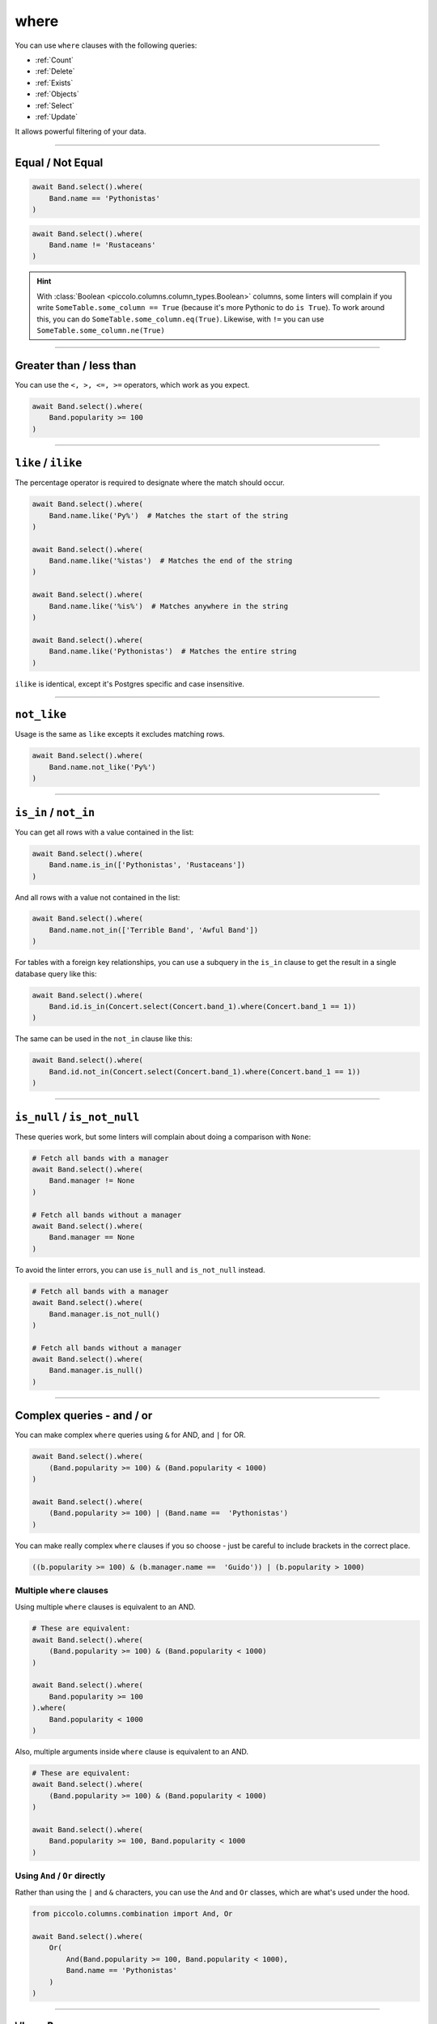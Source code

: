 .. _where:

where
=====

You can use ``where`` clauses with the following queries:

* :ref:`Count`
* :ref:`Delete`
* :ref:`Exists`
* :ref:`Objects`
* :ref:`Select`
* :ref:`Update`

It allows powerful filtering of your data.

-------------------------------------------------------------------------------

Equal / Not Equal
-----------------

.. code-block:: python

    await Band.select().where(
        Band.name == 'Pythonistas'
    )

.. code-block:: python

    await Band.select().where(
        Band.name != 'Rustaceans'
    )

.. hint:: With :class:`Boolean <piccolo.columns.column_types.Boolean>` columns,
   some linters will complain if you write
   ``SomeTable.some_column == True`` (because it's more Pythonic to do
   ``is True``). To work around this, you can do
   ``SomeTable.some_column.eq(True)``. Likewise, with ``!=`` you can use
   ``SomeTable.some_column.ne(True)``

-------------------------------------------------------------------------------

Greater than / less than
------------------------

You can use the ``<, >, <=, >=`` operators, which work as you expect.

.. code-block:: python

    await Band.select().where(
        Band.popularity >= 100
    )

-------------------------------------------------------------------------------

``like`` / ``ilike``
--------------------

The percentage operator is required to designate where the match should occur.

.. code-block:: python

    await Band.select().where(
        Band.name.like('Py%')  # Matches the start of the string
    )

    await Band.select().where(
        Band.name.like('%istas')  # Matches the end of the string
    )

    await Band.select().where(
        Band.name.like('%is%')  # Matches anywhere in the string
    )

    await Band.select().where(
        Band.name.like('Pythonistas')  # Matches the entire string
    )

``ilike`` is identical, except it's Postgres specific and case insensitive.

-------------------------------------------------------------------------------

``not_like``
------------

Usage is the same as ``like`` excepts it excludes matching rows.

.. code-block:: python

    await Band.select().where(
        Band.name.not_like('Py%')
    )

-------------------------------------------------------------------------------

``is_in`` / ``not_in``
----------------------

You can get all rows with a value contained in the list:

.. code-block:: python

    await Band.select().where(
        Band.name.is_in(['Pythonistas', 'Rustaceans'])
    )

And all rows with a value not contained in the list:

.. code-block:: python

    await Band.select().where(
        Band.name.not_in(['Terrible Band', 'Awful Band'])
    )

For tables with a foreign key relationships, you can use a subquery 
in the ``is_in`` clause to get the result in a single database query like this:

.. code-block:: python

    await Band.select().where(
        Band.id.is_in(Concert.select(Concert.band_1).where(Concert.band_1 == 1))
    )

The same can be used in the ``not_in`` clause like this:

.. code-block:: python

    await Band.select().where(
        Band.id.not_in(Concert.select(Concert.band_1).where(Concert.band_1 == 1))
    )

-------------------------------------------------------------------------------

``is_null`` / ``is_not_null``
-----------------------------

These queries work, but some linters will complain about doing a comparison
with ``None``:

.. code-block:: python

    # Fetch all bands with a manager
    await Band.select().where(
        Band.manager != None
    )

    # Fetch all bands without a manager
    await Band.select().where(
        Band.manager == None
    )

To avoid the linter errors, you can use ``is_null`` and ``is_not_null``
instead.

.. code-block:: python

    # Fetch all bands with a manager
    await Band.select().where(
        Band.manager.is_not_null()
    )

    # Fetch all bands without a manager
    await Band.select().where(
        Band.manager.is_null()
    )

-------------------------------------------------------------------------------

Complex queries - and / or
---------------------------

You can make complex ``where`` queries using ``&`` for AND, and ``|`` for OR.

.. code-block:: python

    await Band.select().where(
        (Band.popularity >= 100) & (Band.popularity < 1000)
    )

    await Band.select().where(
        (Band.popularity >= 100) | (Band.name ==  'Pythonistas')
    )

You can make really complex ``where`` clauses if you so choose - just be
careful to include brackets in the correct place.

.. code-block:: python

    ((b.popularity >= 100) & (b.manager.name ==  'Guido')) | (b.popularity > 1000)

Multiple ``where`` clauses
~~~~~~~~~~~~~~~~~~~~~~~~~~

Using multiple ``where`` clauses is equivalent to an AND.

.. code-block:: python

    # These are equivalent:
    await Band.select().where(
        (Band.popularity >= 100) & (Band.popularity < 1000)
    )

    await Band.select().where(
        Band.popularity >= 100
    ).where(
        Band.popularity < 1000
    )

Also, multiple arguments inside ``where`` clause is equivalent to an AND.

.. code-block:: python

    # These are equivalent:
    await Band.select().where(
        (Band.popularity >= 100) & (Band.popularity < 1000)
    )

    await Band.select().where(
        Band.popularity >= 100, Band.popularity < 1000
    )

Using ``And`` / ``Or`` directly
~~~~~~~~~~~~~~~~~~~~~~~~~~~~~~~

Rather than using the ``|`` and ``&`` characters, you can use the ``And`` and
``Or`` classes, which are what's used under the hood.

.. code-block:: python

    from piccolo.columns.combination import And, Or

    await Band.select().where(
        Or(
            And(Band.popularity >= 100, Band.popularity < 1000),
            Band.name == 'Pythonistas'
        )
    )

-------------------------------------------------------------------------------

``WhereRaw``
------------

In certain situations you may want to have raw SQL in your where clause.

.. code-block:: python

    from piccolo.columns.combination import WhereRaw

    await Band.select().where(
        WhereRaw("name = 'Pythonistas'")
    )

It's important to parameterise your SQL statements if the values come from an
untrusted source, otherwise it could lead to a SQL injection attack.

.. code-block:: python

    from piccolo.columns.combination import WhereRaw

    value = "Could be dangerous"

    await Band.select().where(
        WhereRaw("name = {}", value)
    )

``WhereRaw`` can be combined into complex queries, just as you'd expect:

.. code-block:: python

    from piccolo.columns.combination import WhereRaw

    await Band.select().where(
        WhereRaw("name = 'Pythonistas'") | (Band.popularity > 1000)
    )

-------------------------------------------------------------------------------

Joins
-----

The ``where`` clause has full support for joins. For example:

.. code-block:: python

    >>> await Band.select(Band.name).where(Band.manager.name == 'Guido')
    [{'name': 'Pythonistas'}]

-------------------------------------------------------------------------------

Conditional ``where`` clauses
-----------------------------

You can add ``where`` clauses conditionally (e.g. based on user input):

.. code-block:: python

    async def get_band_names(only_popular_bands: bool) -> list[str]:
        query = Band.select(Band.name).output(as_list=True)

        if only_popular_bands:
            query = query.where(Band.popularity >= 1000)

        return await query

.. hint:: This works with all clauses, not just ``where`` clauses.
